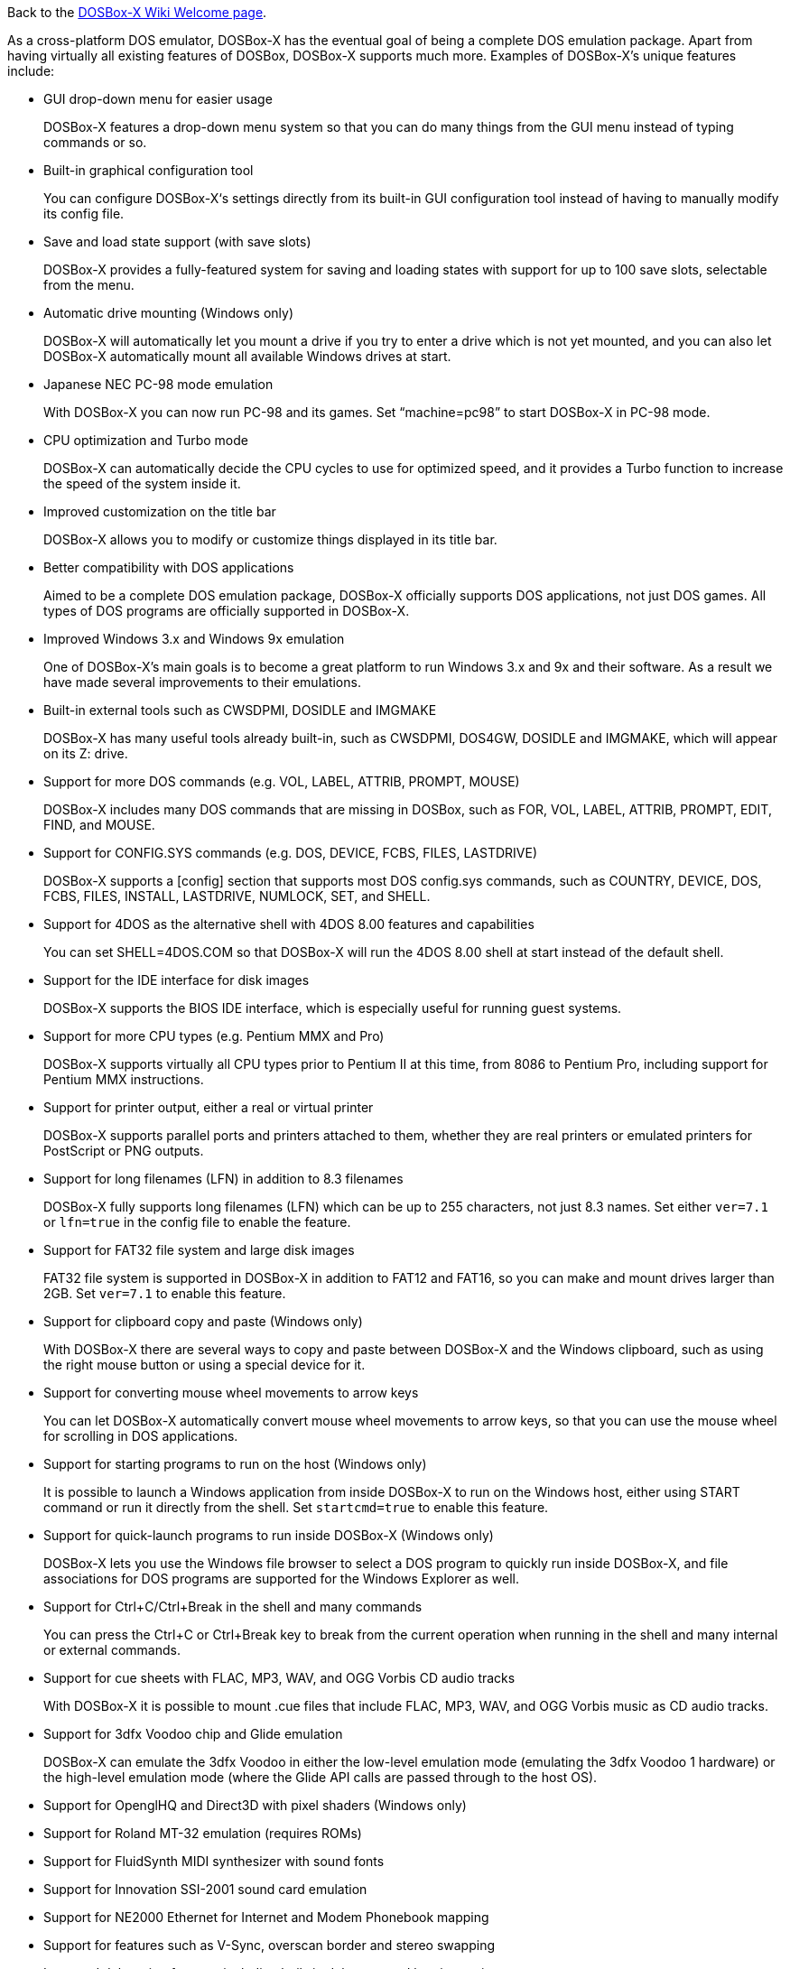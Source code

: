 Back to the link:Home[DOSBox-X Wiki Welcome page].

As a cross-platform DOS emulator, DOSBox-X has the eventual goal of being a complete DOS emulation package. Apart from having virtually all existing features of DOSBox, DOSBox-X supports much more. Examples of DOSBox-X's unique features include:

* GUI drop-down menu for easier usage
+
DOSBox-X features a drop-down menu system so that you can do many things from the GUI menu instead of typing commands or so.
* Built-in graphical configuration tool
+
You can configure DOSBox-X‘s settings directly from its built-in GUI configuration tool instead of having to manually modify its config file.
* Save and load state support (with save slots)
+
DOSBox-X provides a fully-featured system for saving and loading states with support for up to 100 save slots, selectable from the menu.
* Automatic drive mounting (Windows only)
+
DOSBox-X will automatically let you mount a drive if you try to enter a drive which is not yet mounted, and you can also let DOSBox-X automatically mount all available Windows drives at start.
* Japanese NEC PC-98 mode emulation
+
With DOSBox-X you can now run PC-98 and its games. Set “machine=pc98” to start DOSBox-X in PC-98 mode.
* CPU optimization and Turbo mode
+
DOSBox-X can automatically decide the CPU cycles to use for optimized speed, and it provides a Turbo function to increase the speed of the system inside it.
* Improved customization on the title bar
+
DOSBox-X allows you to modify or customize things displayed in its title bar.
* Better compatibility with DOS applications
+
Aimed to be a complete DOS emulation package, DOSBox-X officially supports DOS applications, not just DOS games. All types of DOS programs are officially supported in DOSBox-X.
* Improved Windows 3.x and Windows 9x emulation
+
One of DOSBox-X’s main goals is to become a great platform to run Windows 3.x and 9x and their software. As a result we have made several improvements to their emulations.
* Built-in external tools such as CWSDPMI, DOSIDLE and IMGMAKE
+
DOSBox-X has many useful tools already built-in, such as CWSDPMI, DOS4GW, DOSIDLE and IMGMAKE, which will appear on its Z: drive.
* Support for more DOS commands (e.g. VOL, LABEL, ATTRIB, PROMPT, MOUSE)
+
DOSBox-X includes many DOS commands that are missing in DOSBox, such as FOR, VOL, LABEL, ATTRIB, PROMPT, EDIT, FIND, and MOUSE.
* Support for CONFIG.SYS commands (e.g. DOS, DEVICE, FCBS, FILES, LASTDRIVE)
+
DOSBox-X supports a [config] section that supports most DOS config.sys commands, such as COUNTRY, DEVICE, DOS, FCBS, FILES, INSTALL, LASTDRIVE, NUMLOCK, SET, and SHELL.
* Support for 4DOS as the alternative shell with 4DOS 8.00 features and capabilities
+
You can set SHELL=4DOS.COM so that DOSBox-X will run the 4DOS 8.00 shell at start instead of the default shell.
* Support for the IDE interface for disk images
+
DOSBox-X supports the BIOS IDE interface, which is especially useful for running guest systems.
* Support for more CPU types (e.g. Pentium MMX and Pro)
+
DOSBox-X supports virtually all CPU types prior to Pentium II at this time, from 8086 to Pentium Pro, including support for Pentium MMX instructions.
* Support for printer output, either a real or virtual printer
+
DOSBox-X supports parallel ports and printers attached to them, whether they are real printers or emulated printers for PostScript or PNG outputs.
* Support for long filenames (LFN) in addition to 8.3 filenames
+
DOSBox-X fully supports long filenames (LFN) which can be up to 255 characters, not just 8.3 names. Set either ``ver=7.1`` or ``lfn=true`` in the config file to enable the feature.
* Support for FAT32 file system and large disk images
+
FAT32 file system is supported in DOSBox-X in addition to FAT12 and FAT16, so you can make and mount drives larger than 2GB. Set ``ver=7.1`` to enable this feature.
* Support for clipboard copy and paste (Windows only)
+
With DOSBox-X there are several ways to copy and paste between DOSBox-X and the Windows clipboard, such as using the right mouse button or using a special device for it.
* Support for converting mouse wheel movements to arrow keys
+
You can let DOSBox-X automatically convert mouse wheel movements to arrow keys, so that you can use the mouse wheel for scrolling in DOS applications.
* Support for starting programs to run on the host (Windows only)
+
It is possible to launch a Windows application from inside DOSBox-X to run on the Windows host, either using START command or run it directly from the shell. Set ``startcmd=true`` to enable this feature.
* Support for quick-launch programs to run inside DOSBox-X (Windows only)
+
DOSBox-X lets you use the Windows file browser to select a DOS program to quickly run inside DOSBox-X, and file associations for DOS programs are supported for the Windows Explorer as well.
* Support for Ctrl+C/Ctrl+Break in the shell and many commands
+
You can press the Ctrl+C or Ctrl+Break key to break from the current operation when running in the shell and many internal or external commands.
* Support for cue sheets with FLAC, MP3, WAV, and OGG Vorbis CD audio tracks
+
With DOSBox-X it is possible to mount .cue files that include FLAC, MP3, WAV, and OGG Vorbis music as CD audio tracks.
* Support for 3dfx Voodoo chip and Glide emulation
+
DOSBox-X can emulate the 3dfx Voodoo in either the low-level emulation mode (emulating the 3dfx Voodoo 1 hardware) or the high-level emulation mode (where the Glide API calls are passed through to the host OS).
* Support for OpenglHQ and Direct3D with pixel shaders (Windows only)
* Support for Roland MT-32 emulation (requires ROMs)
* Support for FluidSynth MIDI synthesizer with sound fonts
* Support for Innovation SSI-2001 sound card emulation
* Support for NE2000 Ethernet for Internet and Modem Phonebook mapping
* Support for features such as V-Sync, overscan border and stereo swapping
* Improved debugging features including built-in debugger and logging options
* Including most patches from DOSBox ECE and many community contributions
* Plus many more

DOSBox-X also includes a lot of gimmicks and usability improvements to make DOSBox-X easier to use and work better for users.
